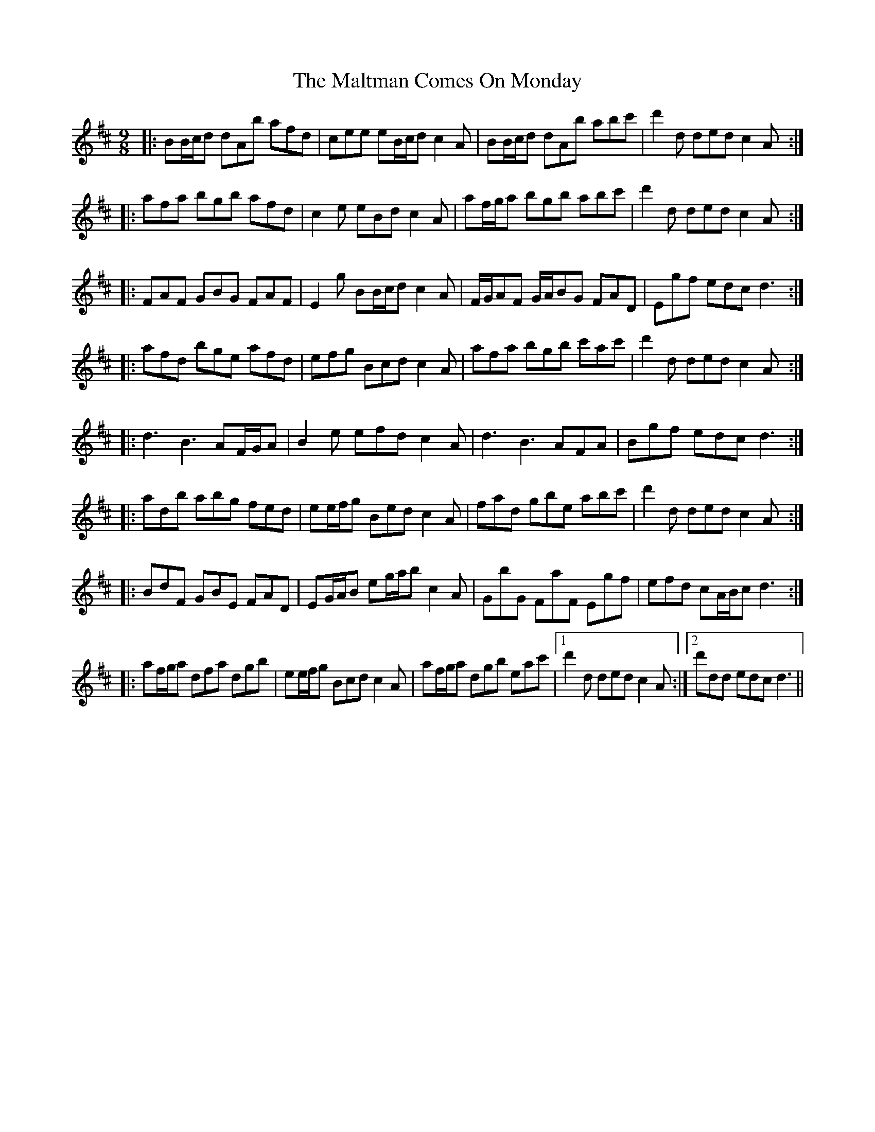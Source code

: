 X: 25227
T: Maltman Comes On Monday, The
R: slip jig
M: 9/8
K: Dmajor
|:BB/c/d dAb afd|cee eB/c/d c2 A|BB/c/d dAb abc'|d'2 d ded c2 A:|
|:afa bgb afd|c2 e eBd c2 A|af/g/a bgb abc'|d'2 d ded c2 A:|
|:FAF GBG FAF|E2 g BB/c/d c2 A|F/G/AF G/A/BG FAD|Egf edc d3:|
|:afd bge afd|efg Bcd c2 A|afa bgb c'ac'|d'2 d ded c2 A:|
|:d3 B3 AF/G/A|B2 e efd c2 A|d3 B3 AFA|Bgf edc d3:|
|:adb abg fed|ee/f/g Bed c2 A|fad gbe abc'|d'2 d ded c2 A:|
|:BdF GBE FAD|EG/A/B eg/a/b c2 A|GbG FaF Egf|efd cA/B/c d3:|
|:af/g/a dfa dgb|ee/f/g Bcd c2 A|af/g/a dgb eac'|1 d'2 d ded c2 A:|2 d'dd edc d3||

